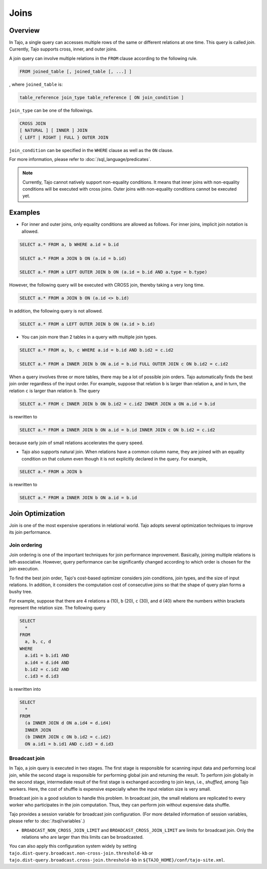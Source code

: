 **************************
Joins
**************************

=====================
Overview
=====================

In Tajo, a single query can accesses multiple rows of the same or different relations at one time. This query is called *join*.
Currently, Tajo supports cross, inner, and outer joins. 

A join query can involve multiple relations in the ``FROM`` clause according to the following rule.

.. code-block:: sql

  FROM joined_table [, joined_table [, ...] ]

, where ``joined_table`` is:

.. code-block:: sql

  table_reference join_type table_reference [ ON join_condition ]

``join_type`` can be one of the followings.

.. code-block:: sql

  CROSS JOIN
  [ NATURAL ] [ INNER ] JOIN
  { LEFT | RIGHT | FULL } OUTER JOIN

``join_condition`` can be specified in the ``WHERE`` clause as well as the ``ON`` clause.

For more information, please refer to :doc:`/sql_language/predicates`.

.. note::

  Currently, Tajo cannot natively support non-equality conditions. It means that inner joins with non-equality conditions will be executed with cross joins. Outer joins with non-equality conditions cannot be executed yet.

=====================
Examples
=====================

* For inner and outer joins, only equality conditions are allowed as follows. For inner joins, implicit join notation is allowed.

.. code-block:: sql

  SELECT a.* FROM a, b WHERE a.id = b.id

  SELECT a.* FROM a JOIN b ON (a.id = b.id)

  SELECT a.* FROM a LEFT OUTER JOIN b ON (a.id = b.id AND a.type = b.type)

However, the following query will be executed with CROSS join, thereby taking a very long time.

.. code-block:: sql

  SELECT a.* FROM a JOIN b ON (a.id <> b.id)

In addition, the following query is not allowed.

.. code-block:: sql

  SELECT a.* FROM a LEFT OUTER JOIN b ON (a.id > b.id)

* You can join more than 2 tables in a query with multiple join types.

.. code-block:: sql

  SELECT a.* FROM a, b, c WHERE a.id = b.id AND b.id2 = c.id2

  SELECT a.* FROM a INNER JOIN b ON a.id = b.id FULL OUTER JOIN c ON b.id2 = c.id2

When a query involves three or more tables, there may be a lot of possible join orders. Tajo automatically finds the best join order regardless of the input order. For example, suppose that relation ``b`` is larger than relation ``a``, and in turn, the relation ``c`` is larger than relation ``b``. The query

.. code-block:: sql

  SELECT a.* FROM c INNER JOIN b ON b.id2 = c.id2 INNER JOIN a ON a.id = b.id

is rewritten to

.. code-block:: sql

  SELECT a.* FROM a INNER JOIN b ON a.id = b.id INNER JOIN c ON b.id2 = c.id2

because early join of small relations accelerates the query speed.

* Tajo also supports natural join. When relations have a common column name, they are joined with an equality condition on that column even though it is not explicitly declared in the query. For example,

.. code-block:: sql

  SELECT a.* FROM a JOIN b

is rewritten to

.. code-block:: sql

  SELECT a.* FROM a INNER JOIN b ON a.id = b.id

=====================
Join Optimization
=====================

Join is one of the most expensive operations in relational world.
Tajo adopts several optimization techniques to improve its join performance.

---------------------
Join ordering
---------------------

Join ordering is one of the important techniques for join performance improvement.
Basically, joining multiple relations is left-associative. However, query performance can be significantly changed according to which order is chosen for the join execution.

To find the best join order, Tajo's cost-based optimizer considers join conditions, join types, and the size of input relations.
In addition, it considers the computation cost of consecutive joins so that the shape of query plan forms a bushy tree.

For example, suppose that there are 4 relations ``a`` (10), ``b`` (20), ``c`` (30), and ``d`` (40) where the numbers within brackets represent the relation size.
The following query

.. code-block:: sql

  SELECT
    *
  FROM
    a, b, c, d
  WHERE
    a.id1 = b.id1 AND
    a.id4 = d.id4 AND
    b.id2 = c.id2 AND
    c.id3 = d.id3

is rewritten into

.. code-block:: sql

  SELECT
    *
  FROM
    (a INNER JOIN d ON a.id4 = d.id4)
    INNER JOIN
    (b INNER JOIN c ON b.id2 = c.id2)
    ON a.id1 = b.id1 AND c.id3 = d.id3


---------------------
Broadcast join
---------------------

In Tajo, a join query is executed in two stages. The first stage is responsible for scanning input data and performing local join, while the second stage is responsible for performing global join and returning the result.
To perform join globally in the second stage, intermediate result of the first stage is exchanged according to join keys, i.e., *shuffled*, among Tajo workers.
Here, the cost of shuffle is expensive especially when the input relation size is very small.

Broadcast join is a good solution to handle this problem. In broadcast join, the small relations are replicated to every worker who participates in the join computation.
Thus, they can perform join without expensive data shuffle.

Tajo provides a session variable for broadcast join configuration. (For more detailed information of session variables, please refer to :doc:`/tsql/variables`.)

* ``BROADCAST_NON_CROSS_JOIN_LIMIT`` and ``BROADCAST_CROSS_JOIN_LIMIT`` are limits for broadcast join. Only the relations who are larger than this limits can be broadcasted.

You can also apply this configuration system widely by setting ``tajo.dist-query.broadcast.non-cross-join.threshold-kb`` or ``tajo.dist-query.broadcast.cross-join.threshold-kb`` in ``${TAJO_HOME}/conf/tajo-site.xml``.